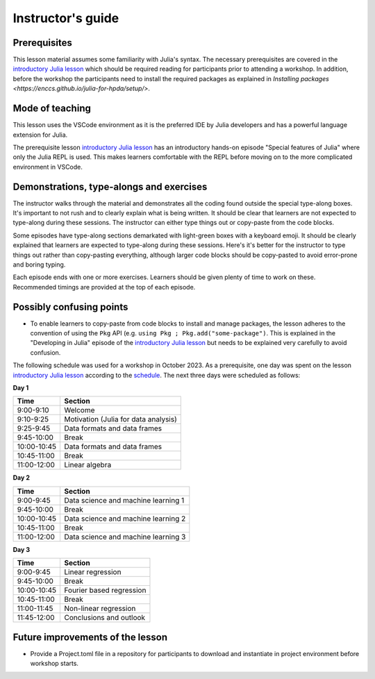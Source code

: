 Instructor's guide
==================

Prerequisites
-------------

This lesson material assumes some familiarity with Julia's syntax. The necessary
prerequisites are covered in the
`introductory Julia lesson <https://enccs.github.io/julia-intro/>`__ which should
be required reading for participants prior to attending a workshop.
In addition, before the workshop the participants need to install the required packages as explained in
`Installing packages <https://enccs.github.io/julia-for-hpda/setup/>`.

Mode of teaching
----------------

This lesson uses the VSCode environment as it is the preferred IDE by Julia developers and
has a powerful language extension for Julia. 

The prerequisite lesson
`introductory Julia lesson <https://enccs.github.io/julia-intro/>`__
has an introductory hands-on episode "Special features of Julia" where
only the Julia REPL is used. This makes learners comfortable with the REPL
before moving on to the more complicated environment in VSCode.


Demonstrations, type-alongs and exercises
-----------------------------------------

The instructor walks through the material and demonstrates all the coding found 
outside the special type-along boxes. It's important to not rush and to clearly 
explain what is being written. It should be clear that learners are not expected 
to type-along during these sessions. The instructor can either type things out or 
copy-paste from the code blocks.

Some episodes have type-along sections demarkated with light-green boxes with a keyboard
emoji. It should be clearly explained that learners are expected to type-along during 
these sessions. Here's it's better for the instructor to type things out rather than 
copy-pasting everything, although larger code blocks should be copy-pasted to avoid 
error-prone and boring typing.

Each episode ends with one or more exercises. Learners should be given plenty of 
time to work on these. Recommended timings are provided at the top of each episode.


Possibly confusing points
-------------------------

- To enable learners to copy-paste from code blocks to install and manage packages, 
  the lesson adheres to the convention of using the ``Pkg`` API (e.g. 
  ``using Pkg ; Pkg.add("some-package")``. This is explained in the "Developing in Julia" episode 
  of the `introductory Julia lesson <https://enccs.github.io/julia-intro/>`__ but needs to be
  explained very carefully to avoid confusion.


The following schedule was used for a workshop in October 2023. As a prerequisite, one day was spent
on the lesson `introductory Julia lesson <https://enccs.github.io/julia-intro/>`__ according to the
`schedule <https://enccs.github.io/julia-intro/guide/#suggested-schedule-for-1-day-workshop/>`__.
The next three days were scheduled as follows:

**Day 1**

+-------------+--------------------------------------------+
|  Time       | Section                                    |
+=============+============================================+
| 9:00-9:10   | Welcome                                    |
+-------------+--------------------------------------------+
| 9:10-9:25   | Motivation (Julia for data analysis)       |
+-------------+--------------------------------------------+
| 9:25-9:45   | Data formats and data frames               |
+-------------+--------------------------------------------+
| 9:45-10:00  | Break                                      |
+-------------+--------------------------------------------+
| 10:00-10:45 | Data formats and data frames               |
+-------------+--------------------------------------------+
| 10:45-11:00 | Break                                      |
+-------------+--------------------------------------------+
| 11:00-12:00 | Linear algebra                             |
+-------------+--------------------------------------------+


**Day 2**

+-------------+--------------------------------------------+
|  Time       | Section                                    | 
+=============+============================================+
| 9:00-9:45   | Data science and machine learning 1        |
+-------------+--------------------------------------------+
| 9:45-10:00  | Break                                      |
+-------------+--------------------------------------------+
| 10:00-10:45 | Data science and machine learning 2        |
+-------------+--------------------------------------------+
| 10:45-11:00 | Break                                      |
+-------------+--------------------------------------------+
| 11:00-12:00 | Data science and machine learning 3        |
+-------------+--------------------------------------------+


**Day 3**

+-------------+--------------------------------------------+
|  Time       | Section                                    | 
+=============+============================================+
| 9:00-9:45   | Linear regression                          |
+-------------+--------------------------------------------+
| 9:45-10:00  | Break                                      |
+-------------+--------------------------------------------+
| 10:00-10:45 | Fourier based regression                   |
+-------------+--------------------------------------------+
| 10:45-11:00 | Break                                      |
+-------------+--------------------------------------------+
| 11:00-11:45 | Non-linear regression                      |
+-------------+--------------------------------------------+
| 11:45-12:00 | Conclusions and outlook                    |
+-------------+--------------------------------------------+


Future improvements of the lesson
---------------------------------

- Provide a Project.toml file in a repository for participants to download
  and instantiate in project environment before workshop starts.
